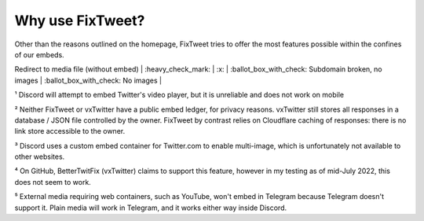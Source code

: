 Why use FixTweet?
===================================

Other than the reasons outlined on the homepage, FixTweet tries to offer the most features possible within the confines of our embeds. 

+---------------------------------------+---------------------------+-----------------------------+---------------------------------------------------+-------------------------------------+
|                                         |        FixTweet         |       Twitter default       |         vxTwitter (BetterTwitFix)                 |           Twxtter (sixFix)           |
+=======================================+=========================+=============================+===================================================+=====================================+
| Embed Tweets / Images                   |       :heavy_check_mark:        |      :heavy_check_mark:       |                :heavy_check_mark:                 |          :heavy_check_mark:          |
+---------------------------------------+---------------------------+-----------------------------+---------------------------------------------------+-------------------------------------+
| Embed profile pictures on text Tweets   |       :heavy_check_mark:        |             :x:               |                :heavy_check_mark:                 |          :heavy_check_mark:          |
+---------------------------------------+---------------------------+-----------------------------+---------------------------------------------------+-------------------------------------+
| Embed Twitter Videos                    |       :heavy_check_mark:        | :heavy_minus_sign: Discord Only¹ |                :heavy_check_mark:                 |          :heavy_check_mark:          |
+---------------------------------------+---------------------------+-----------------------------+---------------------------------------------------+-------------------------------------+
| Embed External Videos (YouTube, etc.)   |       :heavy_check_mark:⁵       |             :x:               |                       :x:⁴                        |                 :x:                  |
+---------------------------------------+---------------------------+-----------------------------+---------------------------------------------------+-------------------------------------+
| Embed Poll results                      |       :heavy_check_mark:        |             :x:               |            [:heavy_check_mark:][polladd]            |                 :x:                  |
+---------------------------------------+---------------------------+-----------------------------+---------------------------------------------------+-------------------------------------+
| Embed Quote Tweets                      |       :heavy_check_mark:        |             :x:               |        :ballot_box_with_check: Without Media        | :ballot_box_with_check: Without Media|
+---------------------------------------+---------------------------+-----------------------------+---------------------------------------------------+-------------------------------------+
| Embed Multiple Images                   |       :heavy_check_mark:        | :heavy_minus_sign: Discord Only³ |                :heavy_check_mark:                 |                 :x:                  |
+---------------------------------------+---------------------------+-----------------------------+---------------------------------------------------+-------------------------------------+
| Translate Tweets                        |       :heavy_check_mark:        |             :x:               |                       :x:                         |                 :x:                  |
+---------------------------------------+---------------------------+-----------------------------+---------------------------------------------------+-------------------------------------+
| Publicly accessible embed index         |             :x:²            |             N/A               |                       :x:²                        |          :heavy_check_mark:          |
+---------------------------------------+---------------------------+-----------------------------+---------------------------------------------------+-------------------------------------+
| Replace t.co with original links        |       :heavy_check_mark:        |             :x:               |                       :x:                         |                 :x:                  |
+---------------------------------------+---------------------------+-----------------------------+---------------------------------------------------+-------------------------------------+
| Media-based embed colors on Discord     |       :heavy_check_mark:        |             :x:               |                       :x:                         |                 :x:                  |
+---------------------------------------+---------------------------+-----------------------------+---------------------------------------------------+-------------------------------------+
| Redirect to media file (without embed)  |       :heavy_check_mark:        |             :x:               |        :ballot_box_with_check: Subdomain broken, no images |   :ballot_box_with_check: No images   |
+---------------------------------------+---------------------------+-----------------------------+---------------------------------------------------+-------------------------------------+
| Strip Twitter tracking info on redirect |       :heavy_check_mark:        |             :x:               |                :heavy_check_mark:                 |          :

¹ Discord will attempt to embed Twitter's video player, but it is unreliable and does not work on mobile

² Neither FixTweet or vxTwitter have a public embed ledger, for privacy reasons. vxTwitter still stores all responses in a database / JSON file controlled by the owner. FixTweet by contrast relies on Cloudflare caching of responses: there is no link store accessible to the owner.

³ Discord uses a custom embed container for Twitter.com to enable multi-image, which is unfortunately not available to other websites.

⁴ On GitHub, BetterTwitFix (vxTwitter) claims to support this feature, however in my testing as of mid-July 2022, this does not seem to work.

⁵ External media requiring web containers, such as YouTube, won't embed in Telegram because Telegram doesn't support it. Plain media will work in Telegram, and it works either way inside Discord.